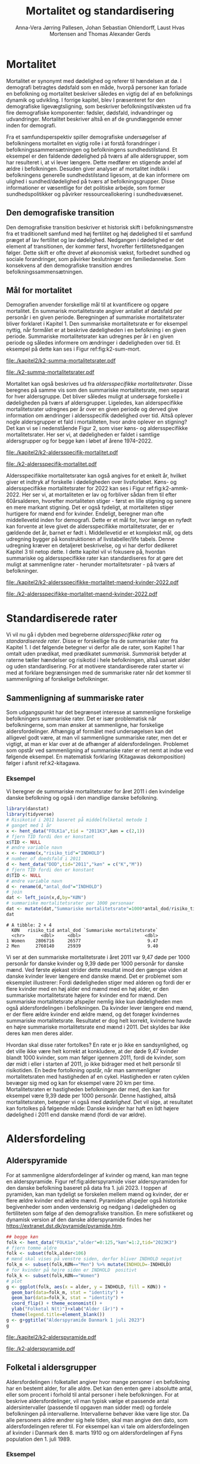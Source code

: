 * Mortalitet

Mortalitet er synonymt med dødelighed og referer til hændelsen at
dø. I demografi betragtes dødsfald som en måde, hvorpå personer kan
forlade en befolkning og mortalitet beskriver således en vigtig del af
en befolknings dynamik og udvikling.  I forrige kapitel, blev I
præsenteret for den demografiske ligevægtsligning, som beskriver
befolkningstilvæksten ud fra fire demografiske komponenter: fødsler,
dødsfald, indvandringer og udvandringer. Mortalitet beskriver altså en
af de grundlæggende emner inden for demografi.

Fra et samfundsperspektiv spiller demografiske undersøgelser af
befolkningens mortalitet en vigtig rolle i at forstå forandringer i
befolkningssammensætningen og befolkningens sundhedstilstand. Et
eksempel er den faldende dødelighed på tværs af alle aldersgrupper,
som har resulteret i, at vi lever længere. Dette medfører en stigende
andel af ældre i befolkningen. Desuden giver analyser af mortalitet
indblik i befolkningens generelle sundhedstilstand ligesom, at de kan
informere om ulighed i sundhed/dødelighed på tværs af
befolkningsgrupper. Disse informationer er væsentlige for det
politiske arbejde, som former sundhedspolitikker og påvirker
ressourceallokering i sundhedsvæsenet.


** Den demografiske transition

Den demografiske transition beskriver et historisk skift i
befolkningsmønstre fra et traditionelt samfund med høj fertilitet og
høj dødelighed til et samfund præget af lav fertilitet og lav
dødelighed. Nedgangen i dødelighed er det element af transitionen, der
kommer først, hvorefter fertilitetsnedgangen følger. Dette skift er
ofte drevet af økonomisk vækst, forbedret sundhed og sociale
forandringer, som påvirker beslutninger om familiedannelse.  Som
konsekvens af den demografiske transition ændres
befolkningssammensætningen.


** Mål for mortalitet

Demografien anvender forskellige mål til at kvantificere og opgøre
mortalitet.  En summarisk mortalitetsrate angiver antallet af dødsfald
per personår i en given periode. Beregningen af summariske
mortalitetsrater bliver forklaret i Kapitel 1. Den summariske
mortalitetsrate er for eksempel nyttig, når formålet er at beskrive
dødeligheden i en befolkning i en given periode.  Summariske
mortalitetsrater kan udregnes per år i en given periode og således
informere om ændringer i dødeligheden over tid. Et eksempel på dette
kan ses i Figur ref:fig:k2-sum-mort.

#+ATTR_LATEX: :options otherkeywords={ggplot,hent_data}, deletekeywords={list,dt,data,scale,D,R}
#+BEGIN_SRC R :results file graphics :file ./kapitel2/k2-summa-mortalitetsrater.pdf :exports none :session *R* :cache yes
# R-koder der producerer figur 1
dod=hent_data(register = "dod",køn = c("M","K"),tid = "all") %>% rename(D = "INDHOLD")
N=hent_data(register = "befolk2",køn = c("1","2"),tid = 1974:2022) %>% rename(R = "INDHOLD")
dat <- left_join(dod,N,by = c("KØN","TID"))
dat <- mutate(dat,M = 1000*D/R)
dat <- mutate(dat,KØN = factor(KØN))
levels(dat$KØN) <- list("Kvinder" = "Women","Mænd" = "Men")
ggplot(dat,aes(TID,M,color = KØN))+geom_line()+geom_point()+
  theme_economist()+ scale_colour_wsj("colors6")+ylim(c(5,15))+
  xlab("")+ylab("Dødsfald per 1000 personår")
#+END_SRC

#+RESULTS[(2024-02-10 15:47:11) 257224338dec5045ec53db8a0d931436fc8a760f]:
[[file:./kapitel2/k2-summa-mortalitetsrater.pdf]]

#+name: fig:k2-sum-mort
#+ATTR_LATEX: :width 0.7\textwidth
#+CAPTION: Udvikling i den summariske mortalitetsrate i perioden 1974-2022. Kilde: statistikbankens register DOD, BEFOLK2
[[file:./k2-summa-mortalitetsrater.pdf]]

# R-koder som producerer Figur ref:fig:k2-sum-mort findes her:
Mortalitet kan også beskrives ud fra /aldersspecifikke
mortalitetsrater/. Disse beregnes på samme vis som den summariske
mortalitetsrate, men separat for hver aldersgruppe. Det bliver således
muligt at undersøge forskelle i dødeligheden på tværs af
aldersgrupper. Ligeledes, kan alderspecifikke mortalitetsrater
udregnes per år over en given periode og derved give information om
ændringer i aldersspecifik dødelighed over tid. Altså oplever nogle
aldersgrupper et fald i mortaliteten, hvor andre oplever en stigning?
Det kan vi se i nedenstående Figur 2, som viser køns- og
aldersspecifikke mortalitetsrater. Her ser vi, at dødeligheden er
faldet i samtlige aldersgrupper og for begge køn i løbet af årene
1974--2022.

#+ATTR_LATEX: :options otherkeywords={ggplot,hent_data}, deletekeywords={list,dt,data,scale,D,R}
#+BEGIN_SRC R :results file graphics :file ./kapitel2/k2-aldersspecifik-mortalitet.pdf :exports none :session *R* :cache yes
# R-koder der producerer figur 1
dod <- hent_data(register = "dod",language = "da",køn = c("M","K"),tid = "all",alder = "all_no_total") %>% rename(D = "INDHOLD")
dod <- intervAlder(dod,breaks=c(-Inf,seq(5,85,5),Inf),right=FALSE,var="D",alder="ALDER",by=c("KØN","TID"),label_one = "0-4",label_last = "85")
N=hent_data(register = "befolk2",language = "da",køn = c("1","2"),tid = 1974:2022,alder = "all_no_total") %>% rename(R = "INDHOLD")
N <- rename(N,aldersinterval = alder)
N$ALDER <- NULL
dat <- left_join(N,dod,by = c("KØN","TID","aldersinterval"))
dat <- mutate(dat,M = 1000*D/R)
dat <- mutate(dat,KØN = factor(KØN))
dat <- rename(dat, Alder = aldersinterval)
g <- ggplot(dat,aes(TID,M,color = Alder))+geom_line()+
  theme_economist()+ 
  xlab("")+ylab("Dødsfald per 1000 personår")+facet_grid(~KØN)+xlab("Kalendertid")
g <- g + theme(axis.title.y = element_text(margin = margin(t = 0, r = 20, b = 0, l = 0)))
g <- g + theme(axis.title.x = element_text(margin = margin(t = 20, r = 0, b = 0, l = 0)))
g = g+theme(legend.position="bottom") 
g
#+END_SRC

#+RESULTS[(2024-02-13 15:59:52) 21edeb10f6d92a8166a7d194ef8c23c6e6e5252c]:
[[file:./kapitel2/k2-aldersspecifik-mortalitet.pdf]]

#+name: fig:k2-sum-mort
#+ATTR_LATEX: :width 0.7\textwidth
#+CAPTION: Udvikling i den summariske mortalitetsrate i perioden 1974-2022. Kilde: statistikbankens register DOD, BEFOLK2.
[[file:./k2-aldersspecifik-mortalitet.pdf]]


Aldersspecifikke mortalitetsrater kan også angives for et enkelt år,
hvilket giver et indtryk af forskelle i dødeligheden over
livsforløbet. Køns- og aldersspecifikke mortalitetsrater for 2022 kan
ses i Figur ref:fig:k2-ammk-2022. Her ser vi, at mortaliteten er lav og
forbliver sådan frem til efter 60årsalderen, hvorefter mortaliteten
stiger - først en lille stigning og senere en mere markant
stigning. Det er også tydeligt, at mortaliteten stiger hurtigere for
mænd end for kvinder. Endeligt, beregner man ofte middellevetid inden
for demografi. Dette er et mål for, hvor længe en nyfødt kan forvente
at leve givet de aldersspecifikke mortalitetsrater, der er gældende
det år, barnet er født i. Middellevetid er et komplekst mål, og dets
udregning bygger på konstruktionen af livstabeller/life tabels. Denne
udregning kræver en detaljeret beskrivelse, og vi har derfor dedikeret
Kapitel 3 til netop dette. I dette kapitel vil vi fokusere på, hvordan
summariske og aldersspecifikke rater kan standardiseres for at gøre
det muligt at sammenligne rater - herunder mortalitetsrater - på tværs
af befolkninger.

#+ATTR_LATEX: :options otherkeywords={hent_data,mutate,summarise,pull,ggplot}, deletekeywords={c,&,title,legend,de,scale,by}
#+BEGIN_SRC R :results file graphics :file ./kapitel2/k2-aldersspecifikke-mortalitet-maend-kvinder-2022.pdf :exports none :session *R* :cache yes :width 8 :height 5
# hent folketal fra 2011
folk <- hent_data("FOLK1a",alder=0:125,køn=c(2,1),tid="2022K3")
# ændre variable navn
folk <- folk %>% rename("risikotid"="INDHOLD")
# samle antal personer over 99 (fordi register DOD gør det samme)
folk <- samle_alder(folk,variable = "risikotid",value = "99plus",by = "køn")
# hent dødstal fra 2011
dd <- hent_data(register="dod",alder=0:99,køn=c("K","M"),tid="2022")
# ændre variable navn
dd <- dd %>% rename("antal_døde"="INDHOLD")
# join folketal og antal dødsfald
x <- left_join(folk,dd,by=c("alder","KØN"))
# aldersspecifikke mortalitetsrater
x <- x %>% group_by(KØN) %>% mutate(mrate=1000*antal_døde/risikotid) 
x <- mutate(x,KØN = factor(KØN))
levels(x$KØN) <- list("Kvinder" = "Women","Mænd" = "Men")
# grafik
g <- ggplot(x,aes(x=alder,y=mrate,color= KØN))+geom_line()
g <- g+theme_economist()+scale_colour_wsj("colors6") +theme(legend.title=element_blank())
g <- g+ylab("Mortalitetsrate per 1000 personår")+xlab("Alder (år)")+ggtitle("Danmark 2022")
g <- g + theme(axis.title.y = element_text(margin = margin(t = 0, r = 20, b = 0, l = 0)))
g = g + theme(axis.title.x = element_text(margin = margin(t = 20, r = 0, b = 0, l = 0)))
g = g + theme(plot.background = element_rect(fill = "gray88", colour = NA))
g = g+theme(legend.title=element_blank())+theme(legend.position="bottom")
g
#+END_SRC

#+RESULTS[(2024-02-14 14:23:57) 929a2bc42f60355b8bc7748804c9f9df75ae6b1d]:
[[file:./kapitel2/k2-aldersspecifikke-mortalitet-maend-kvinder-2022.pdf]]

#+name: fig:k2-ammk-2022
#+ATTR_LATEX: :width 0.7\textwidth
#+CAPTION: Aldersspecifikke mortalitetsrater fra hele den danske befolkning i 2022. Vi ser at
#+CAPTION: dødeligheden var højre for mænd for alle aldre.
[[file:./k2-aldersspecifikke-mortalitet-maend-kvinder-2022.pdf]]

* Standardiserede rater

Vi vil nu gå i dybden med begreberne /aldersspecifikke rater/ og /standardiserede
rater/. Disse er forskellige fra de summariske rater fra Kapitel 1. I
det følgende betegner vi derfor alle de rater, som Kapitel 1 har
omtalt uden prædikat, med prædikatet /summarisk/. /Summarisk/ betyder
at raterne tæller hændelser og risikotid i hele befolkningen, altså
uanset alder og uden standardisering. For at motivere standardiserede
rater starter vi med at forklare begrænsingen med de summariske rater
når det kommer til sammenligning af forskelige befolkninger.

** Sammenligning af summariske rater
:PROPERTIES:
:CUSTOM_ID: samesumma
:END:

Som udgangspunkt har det begrænset interesse at sammenligne forskelige
befolkningers summariske rater. Det er især problematisk når
befolkningerne, som man ønsker at sammenligne, har forskelige
aldersfordelinger. Afhængig af formålet med undersøgelsen kan det
alligevel godt være, at man vil sammenligne summariske rater, men det
er vigtigt, at man er klar over at de afhænger af
aldersfordelingen. Problemet som opstår ved sammenligning af
summariske rater er ret nemt at indse ved følgende eksempel. En
matematisk forklaring (Kitagawas dekomposition) følger i afsnit
ref:k2-kitagawa.

*** Eksempel
:PROPERTIES:
:CUSTOM_ID: k2-summariske-rater-2011
:END:
Vi beregner de summariske mortalitetsrater for året 2011 i den
kvindelige danske befolkning og også i den mandlige danske befolkning.

#+ATTR_LATEX: :options otherkeywords={}, deletekeywords={library,list}
#+BEGIN_SRC R  :results output example :exports both  :session *R* :cache yes  
library(danstat)
library(tidyverse)
# Risikotid i 2011 baseret på middelfolketal metode 1
# ganget med 1 år 
x <- hent_data("FOLK1a",tid = "2011K3",køn = c(2,1))
# fjern TID fordi den er konstant
x$TID <- NULL
# ændre variable navn
x <- rename(x,"risiko_tid"="INDHOLD")
# number of doedsfald i 2011
d <- hent_data("DOD",tid="2011","køn" = c("K","M"))
# fjern TID fordi den er konstant
d$TID <- NULL
# ændre variable navn
d <- rename(d,"antal_dod"="INDHOLD")
# join
dat <- left_join(x,d,by="KØN")
# summariske mortalitetsrater per 1000 personaar
dat <- mutate(dat,"Summariske mortalitetsrate"=1000*antal_dod/risiko_tid)
dat
#+END_SRC

#+RESULTS[(2024-01-27 08:11:12) 4ab3593bba3bd26b0d15dbe4ba9bdfd3d432957e]:
: # A tibble: 2 × 4
:   KØN   risiko_tid antal_dod `Summariske mortalitetsrate`
:   <chr>      <dbl>     <dbl>                        <dbl>
: 1 Women    2806716     26577                         9.47
: 2 Men      2760140     25939                         9.40


Vi ser at den summariske mortalitetsrate i året 2011 var 9,47 døde per
1000 personår for danske kvinder og 9,39 døde per 1000 personår for
danske mænd. Ved første øjekast strider dette resultat imod den gængse
viden at danske kvinder lever længere end danske mænd. Det er
problemet som eksemplet illustrerer: Fordi dødeligheden stiger med
alderen og fordi der er flere kvinder med en høj alder end mænd med en høj
alder, er den summariske mortalitetsrate højere for kvinder
end for mænd. Den summariske mortalitetsrate afspejler nemlig ikke kun
dødeligheden men også aldersfordelingen i befolkningen. Da kvinder
lever længere end mænd, er der flere ældre kvinder end ældre mænd, og
det forøger kvindernes summariske mortalitetsrate. Resultatet er dog
helt korrekt, kvinderne havde en højre summariske mortalitetsrate end
mænd i 2011. Det skyldes bar ikke deres køn men deres alder.

Hvordan skal disse rater fortolkes? En rate er jo ikke en
sandsynlighed, og det ville ikke være helt korrekt at konkludere, at der
døde 9,47 kvinder blandt 1000 kvinder, som man følger igennem 2011,
fordi de kvinder, som dør midt i eller i starten af 2011, jo ikke
bidrager med et helt personår til risikotiden. En bedre fortolkning
opstår, når man sammenligner mortalitetsraten med hastigheden af en
cykel. Hastigheden er raten cyklen bevæger sig med og kan for
eksempel være 20 km per time. Mortalitetsraten er hastigheden
befolkningen dør med, den kan for eksempel være 9,39 døde per 1000
personår. Denne hastighed, altså mortalitetsraten, betegner vi også
med /dødelighed/. Det vil sige, at resultatet kan fortolkes på følgende
måde: Danske kvinder har haft en lidt højere dødelighed i 2011 end
danske mænd (fordi de var ældre).

* Aldersfordeling

** Alderspyramide

For at sammenligne aldersfordelinger af kvinder og mænd, kan man tegne
en alderspyramide. Figur ref:fig:alderspyramide viser alderspyramiden
for den danske befolkning baseret på data fra 1. juli 2023. I toppen af
pyramiden, kan man tydeligt se forskelen mellem mænd og kvinder, der
er flere ældre kvinder end ældre mænd. Pyramiden afspejler også
historiske begivenheder som anden verdenskrig og nedgang i
dødeligheden og fertiliteten som følge af den demografiske
transition. En mere sofistikeret og dynamisk version af den danske
alderspyramide findes her
https://extranet.dst.dk/pyramide/pyramide.htm.

#+ATTR_LATEX: :options otherkeywords={group,mutate,ggplot,hent_data}, deletekeywords={list,dt,stat,library,data,legend,title,as.numeric,c}
#+BEGIN_SRC R :results file graphics :file ./kapitel2/k2-alderspyramide.pdf :exports code :session *R* :cache yes
## begge køn
folk <- hent_data("FOLK1a","alder"=0:125,"køn"=1:2,tid="2023K3")
# fjern tomme aldre
folk <- subset(folk,alder<106)
# mænd skal vises på venstre siden, derfor bliver INDHOLD negativt 
folk_m <- subset(folk,KØN=="Men") %>% mutate(INDHOLD=-INDHOLD)
# for kvinder på højre siden er INDHOLD  positivt
folk_k <- subset(folk,KØN=="Women")
# plot
g <- ggplot(folk, aes(x = alder, y = INDHOLD, fill = KØN)) +
  geom_bar(data=folk_m, stat = "identity") +
  geom_bar(data=folk_k, stat = "identity") +
  coord_flip() + theme_economist() +
  ylab("Folketal N(t)")+xlab("Alder (år)") +
  theme(legend.title=element_blank())
g <- g+ggtitle("Alderspyramide Danmark 1 juli 2023")
g
#+END_SRC

#+RESULTS[(2024-02-10 15:30:35) fac98c2a078d12736394a306ca3488761f982a85]:
[[file:./kapitel2/k2-alderspyramide.pdf]]

#+name: fig:alderspyramide
#+ATTR_LATEX: :width 0.7\textwidth
#+CAPTION: Data fra statistikbankens FOLK1a
[[file:./k2-alderspyramide.pdf]]

** Folketal i aldersgrupper

Aldersfordelingen i folketallet angiver hvor mange personer i en
befolkning har en bestemt alder, for alle aldre. Det kan den enten gøre
i absolutte antal, eller som procent i forhold til antal personer i
hele befolkningen. For at beskrive aldersfordelinger, vil man typisk
vælge et passende antal aldersintervaller (passende til opgaven man
sidder med) og fordele befolkningen på intervallerne. Intervallerne
behøver ikke være lige stor. Da alle personers aldre ændrer sig hele
tiden, skal man angive den dato, som aldersfordelingen referer
til. For eksempel kan vi tale om aldersfordelingen af kvinder i Danmark
den 8. marts 1910 og om aldersfordelingen af Fyns population den 1.
juli 1989.

*** Eksempel
:PROPERTIES:
:CUSTOM_ID: eksempel_aldersgrupper
:END:

Vi finder aldersfordeling af folketal for hele den danske befolkning
den 1. januar 2023 og inddeler den i 4 intervaller: \([0,25], (25,50],
(50,75], (75,125]\). Bemærk at vores notation for intervaller betyder,
at intervalgrænsen er ekskluderet hvis parentesen er rundt og
inkluderet hvis parentesen er firkantet. Det vil sige at personer, som
er præcis 25 år gamle falder i intervallet \([0,25]\) og personer som
er 50 falder ikke i intervallet \((50,75]\) men i intervallet
\((25,50]\). Vi beregner nu andelen, som de enkelte aldersgrupper
udgør og angiver den i procent (per hundrede). De fire procenttal er
nettop aldersfordelingen med hensyn til de fire intervaller.

#+ATTR_LATEX: :options otherkeywords={group,mutate,hent_data}, deletekeywords={dt,list,c}
#+BEGIN_SRC R  :results output :exports both  :session *R* :cache yes  
folk <- hent_data("FOLK1a","alder"=0:125,tid="2023K3")
# Aldersintervaller
folk <- mutate(folk,Aldersinterval=cut(alder,
                                   breaks=c(0,25,50,75,125),
                                   include.lowest = TRUE))
# antal person i de 4 aldersintervaller
af <- folk %>% group_by(Aldersinterval) %>%
      summarise(Antal=sum(INDHOLD))
# beregne procenter 
af <- af %>% mutate(Procent=100*Antal/sum(Antal))
af
#+END_SRC

#+RESULTS[(2023-12-27 12:58:11) f2b5e614ae8b58ae251e099c1093bc3de19f8c2b]:
: # A tibble: 4 × 3
:   Aldersinterval   Antal Procent
:   <fct>            <dbl>   <dbl>
: 1 [0,25]         1742979   29.3 
: 2 (25,50]        1882860   31.7 
: 3 (50,75]        1778084   29.9 
: 4 (75,125]        540222    9.09

*** Aldersfordeling i formler

En hver definition af aldersintervaller opdeler en befolkning i
aldersgrupper. For \(x=1,\dots,m\) aldersgrupper betegner vi med
\(N_x(t)\) folketal i aldersgruppe \(x\) til kalendertid \(t\). Vi
betegner fortsæt med \(N(t)\) folketal i hele befolkningen til
kalendertid \(t\) og udtrykker det som summen af folketal i
aldersgrupperne:
#+begin_export latex
\begin{equation*}
N(t)=N_1(t)+\dots+N_m(t)=\sum_{x=1}^m N_x(t).
\end{equation*}
#+end_export

I eksemplet fra afsnit ref:eksempel_aldersgrupper er der \(m=4\)
aldersgrupper og når vi indsætter tal i formlen finder vi folketal som
sum af de aldersspecifikke folketal:
#+begin_export latex
\begin{equation*}
N(\texttt{1 jan 2023})= 1742979 + 1882860 + 1778084 + 540222 = 5944145.
\end{equation*}
#+end_export

Vi beregner andelen af befolkningen i aldersgruppe \(x\) ved at
dividere folketal i aldersgruppen med folketal i hele befolkningen til
tid \(t\):

#+begin_export latex
\begin{equation*}
 \frac{N_x(t)}{N(t)}=\{\text{Andel af befolkningen i aldersgruppe }x \text{ til tid } t\}.
\end{equation*}
#+end_export

Aldersfordelingen er lige med de aldersspecifikke andele af folketal,
altså for en given opdeling i aldersintervaller givet ved vektoren:

#+begin_export latex
\begin{equation}\label{eq:aldersfordeling}
\text{Aldersfordeling}=\left(\frac{N_1(t)}{N(t)},\dots, \frac{N_m(t)}{N(t)}\right).
\end{equation}
#+end_export

I eksemplet fra afsnit ref:eksempel_aldersgrupper har vi allerede
beregnet aldersfordeling den 1. januar 2023 og angivet den som
procent.

*** Sammenligning af aldersfordelinger

Vi sammenligner aldersfordelingen i hovedstadsområdet med
aldersfordelingen i landdistrikter i Danmark i 2023.  For at gøre det
enkelt bruger vi inddelingen af befolkningen i de 4 aldersgrupper fra
afsnit ref:eksempel_aldersgrupper. Vi henter folketal data fra
statistikbankens register BY2, hvor man kan specificere bystørrelse.

#+ATTR_LATEX: :options otherkeywords={group,hent_data,mutate,summarise}, deletekeywords={list,c}
#+BEGIN_SRC R  :results output verbatim :exports both  :cache yes
## meta <- get_table_metadata("BY2")
b2 <- hent_data(register = "BY2",alder=0:125,
                BYST=c("HOVEDS","LAND"),tid="2023")
# aldersintervaller
b2 <- mutate(b2,Aldersinterval=cut(alder,
                                   breaks=c(0,25,50,75,125),
                                   include.lowest = TRUE))
# antal person i de 4 aldersintervaller
af <- b2 %>% group_by(BYST,Aldersinterval) %>%
                                summarise(Antal=sum(INDHOLD))
# procent 
af <- af %>% mutate(Procent=100*Antal/sum(Antal))
af
#+END_SRC

#+RESULTS[(2023-12-29 10:19:54) 287c609a03f2509a3b60ba667e40e511f073958c]:
#+begin_example
# A tibble: 8 x 4
# Groups:   BYST [2]
  BYST                      Aldersinterval  Antal Procent
  <chr>                     <fct>           <dbl>   <dbl>
1 Greater Copenhagen Region [0,25]         424524   31.1 
2 Greater Copenhagen Region (25,50]        520217   38.2 
3 Greater Copenhagen Region (50,75]        329994   24.2 
4 Greater Copenhagen Region (75,125]        88561    6.50
5 Rural areas               [0,25]         184556   26.8 
6 Rural areas               (25,50]        198151   28.8 
7 Rural areas               (50,75]        258161   37.5 
8 Rural areas               (75,125]        46720    6.79
#+end_example




En sammenligning af de to aldersfordelinger viser, at andelen af
mennesker, der er over 75 år gamle, er cirka det samme, men at andelen
af mennesker under 50 år er højst i hovedstadsområdet og andelen af
mennesker mellem 50 og 75 år er højst i landdistrikterne.

** Risikotid i aldersgrupper
:PROPERTIES:
:CUSTOM_ID: risikotid_aldersgrupper
:END:

Med hensyn til mortalitetsrater, har vi brug for aldersfordeling af
risikotid i en bestemt kalenderperiode. Vi betegner med
\(R_x[t_1,t_2]\) den samlede gennemlevede tid i perioden \([t_1,t_2]\)
af alle personer i aldersgruppe \(x\). Vi bemærker at en person, som
har levet i befolkningen i perioden \([t_1,t_2]\) kan bidrage med
risikotid til et eller flere aldersintervaller. Det sker for personer
som har fødselsdag mellem dato \(t_1\) og dato \(t_2\), hvis de den
dag skifter fra aldersgruppe \(x\) til aldersgruppe \(x+1\). Vi
betegner fortsæt med \(R[t_1,t_2]\) risikotiden for hele befolkningen
og kan nu udtrykke den som sum af de aldersspecifikke risikotider:

#+begin_export latex
\begin{equation}\label{eq:sum_risikotid}
R[t_1,t_2]=R_1[t_1,t_2]+\dots+R_m[t_1,t_2]=\sum_{x=1}^m R_x[t_1,t_2].
\end{equation}
#+end_export

Vi beregner andelen af risikotid i aldersgruppe \(x\) ved at dividere
risikotid i aldersgruppen med risikotid i hele befolkningen i perioden
\([t_1,t_2]\) og betegner den med \(V_x\):

#+begin_export latex
\begin{equation*}
V_x[t_1,t_2]= \frac{R_x[t_1,t_2]}{R[t_1,t_2]}=\{\text{Andel af risikotid i aldersgruppe }x \text{ i perioden } [t_1,t_2]\}.
\end{equation*}
#+end_export
Risikotid beregnes ofte ved at gange middelfolketal med periodens
længde. I den særlige situation, hvor perioden er 1 år lang, altså når
\(t_2-t_1=1\) år, har middelfolketal (antal) og risikotid (personår)
den samme værdi, men forskelige enheder. Vi skal bruge \(V_x\) som
vægte i definitionen af aldersstandardiserede rater (afsnit
ref:Aldersstandardisering).

*** Eksempel
:PROPERTIES:
:CUSTOM_ID: k2_personaar_4_aldersgrupper
:END:

Vi finder aldersfordeling af risikotid for hele den danske befolkning
i perioden mellem den 1 januar 2022 og den 1 januar 2023 og inddeler
den i fire aldersintervaller: \([0,25], (25,50], (50,75], (75,125]\).

#+ATTR_LATEX: :options otherkeywords={group,mutate,summarise,hent_data}, deletekeywords={dt,list,c}
#+BEGIN_SRC R  :results output :exports both  :session *R* :cache yes  
folk <- hent_data("FOLK1a", alder=0:125), tid=c("2022K1","2023K1")
# Risikotid= 1* Middelfolketal metode 2
folk <- folk %>% group_by(alder) %>%
                            summarise(Risikotid=1*mean(INDHOLD))
# Aldersintervaller
folk <- mutate(folk,Aldersinterval=cut(alder,
                                           breaks=c(0,25,50,75,125),
                                           include.lowest = TRUE))
# antal personår i de 4 aldersintervaller
af <- folk %>% group_by(Aldersinterval) %>%
                                 summarise(Personår=sum(Risikotid))
# aldersfordeling i procent 
af <- af %>% mutate(Procent=100*Personår/sum(Personår))
af
#+END_SRC

#+RESULTS[(2023-12-27 12:59:07) c65ea9c84aad67ede14f61db770054574440687f]:
: # A tibble: 4 × 3
:   Aldersinterval Personår Procent
:   <fct>             <dbl>   <dbl>
: 1 [0,25]         1747687    29.6 
: 2 (25,50]        1867838.   31.6 
: 3 (50,75]        1773568    30.0 
: 4 (75,125]        513944.    8.71

** Lexis diagram

Et Lexis diagram visualiserer sammenhæng mellem kalendertid (vertikal)
og alder (horisontal). Hver person er repræsenteret af sin
livslinje (Figur ref:fig:k2-lexis-liv). I en /lukket befolkning/ (hvor ind- og udvandring ikke
forkommer) starter alle livslinjer på fødselsdagen, hvor personen er 0
år gamle og ender i dødsdatoen - den alder personen har livet til. I en
åben befolkning, starter livslinjer for immigranter den dag de
immigrerer og slutter for emigranter den dag, de emigrerer.

#+BEGIN_SRC R :results file graphics :file ./kapitel2/k2-lexis-liv.pdf :exports none :session *R* :cache yes :width 8 :height 5
library(LexisPlotR)
# Plot a Lexis grid from year 1997 to year 2023, representing the ages from 0 to 25
l <- lexis_grid(year_start = 2015, year_end = 2023, age_start = 0, age_end = 5,lwd=0.01)
l <- l+theme(text = element_text(face="bold",size=13))
l <- l+xlab("Kalendertid (år)")+ylab("Alder (år)")
l <- lexis_lifeline(l,birth=as.Date("2015-04-08"),lwd=2,exit=as.Date("2023-12-31"),colour="#0072B2")
l <- lexis_lifeline(l,birth=as.Date("2015-09-29"),lwd=2,exit=as.Date("2019-10-15"),colour="#009E73")
l <- lexis_lifeline(l,birth=as.Date("2017-05-17"),lwd=2,exit=as.Date("2019-12-03"),colour="#56B4E9")
l <- lexis_lifeline(l,birth=as.Date("2018-06-08"),entry=as.Date("2020-08-08"),lwd=2,exit=as.Date("2021-10-10"),colour= "#E69F00")
l <- lexis_lifeline(l,birth=as.Date("2020-02-02"),entry=as.Date("2021-06-19"),lwd=2,exit=as.Date("2023-05-10"),colour= "#CC79A7")
l+ggtitle("Lexis diagram: livslinjer")
#+END_SRC

#+RESULTS[(2023-12-27 12:58:14) f2ebbce19b3ef8274ae9a84988527a90453576b1]:
[[file:./kapitel2/k2-lexis-liv.pdf]]

#+name: fig:k2-lexis-liv
#+ATTR_LATEX: :width 0.7\textwidth
#+CAPTION: Figuren viser 5 personers livslinjer i (den nederste del af) et Lexis diagram. Livslinjer der ikke starter i alder '0'
#+CAPTION: representerer immigranter og livslinjer som stopper representerer enten dødsfald eller emigranter.
[[file:./k2-lexis-liv.pdf]]

Figur ref:fig:k2-lexis-liv viser 5 personers livslinjer fra en åben
befolkning. Den mørkeblå linje representerer en person, som bliver født
i foråret 2015 og forbliver i befolkningen indtil foråret 2020 hvor
lexis diagrammet slutter. Lexis diagrammet kan også bruges til at
forklare forskelen mellem kohorteprincippet (man følger en
fødselskohorte i en relativt lang periode) og kalenderårsprincippet
(man studerer en befolkning i en kort periode). Figur ref:fig:k2-lexis
viser et lexis diagram med skematisk forklaring til hvordan man kan
studere en befolkning i en kort kalenderperiode, følge en aldersgruppe
igennem kalendertid, og en fødselskohorte igennem både kalendertid og
alder.

#+BEGIN_SRC R :results file graphics :file ./kapitel2/k2-lexis.pdf :exports none :session *R* :cache yes :width 8 :height 5
library(LexisPlotR)
# Plot a Lexis grid from year 1997 to year 2023, representing the ages from 0 to 25
l <- lexis_grid(year_start = 2015, year_end = 2023, age_start = 0, age_end = 5,lwd=0.1)
l <- l+theme(text = element_text(face="bold",size=13))
l <- l+xlab("Kalendertid (år)")+ylab("Alder (år)")
l <- lexis_age(l,age=3,fill="#E69F00",alpha=0.3)
l <- lexis_year(l,year=2021,fill="#009E73",alpha=0.3)
l <- lexis_year(l,year=2020,fill="#009E73",alpha=0.3)
lexis_cohort(l,cohort=2016,fill="#56B4E9",alpha=0.3)+ggtitle("Lexis diagram: skema")
#+END_SRC

#+RESULTS[(2023-11-17 09:12:27) 696dd5a5832d83077ea7d1d000cb67124340c0cb]:
[[file:./kapitel2/k2-lexis.pdf]]

#+name: fig:k2-lexis
#+ATTR_LATEX: :width 0.7\textwidth
#+CAPTION: I et Lexis diagram kan man følge en aldersgruppe igennem kalendertid (gul) eller
#+CAPTION: en fødselskohorte igennem både alder og kalendertid (blå). Det grønne område viser 
#+CAPTION: en kort kalenderperiode.
[[file:./k2-lexis.pdf]]

* Aldersspecifikke mortalitetsrater

Vi ser på en befolkning i en kalenderperiode \([t_1,t_2]\) og inddeler
den i \(\{x=1,\dots,m\}\) aldersgrupper. Vi betegner med
\(D_x[t_1,t_2]\) antal dødsfald i perioden hvor personens alder ved
dødsdatoen falder i aldersgruppe \(x\).  For at lette notationsbyrden
dropper vi kalenderperioden og forkorter \(D_x[t_1,t_2]\) til \(D_x\)
og ligeledes skriver vi \(R_x\) for den aldersspecifikke risikotid
\(R_x[t_1,t_2]\) i samme periode. De aldersspecifikke mortalitetsrater
er defineret som ratio mellem antal dødsfald og risikotid.
#+begin_export latex
\begin{equation}\label{eq:aldersspecifikke_mortalitetsrate}
\text{Aldersspecifikke mortalitetsrate:}\qquad M_x=\frac{D_x}{R_x}, \qquad x=1,...,m. 
\end{equation}
#+end_export

Bemærk at den aldersspecifikke mortalitetsrate \(M_x\) afhænger også
kalenderperioden og den langform notation er \(M_x[t_1,t_2]\).

*** Eksempel

Vi finder antal dødsfald for hele den danske befolkning i perioden
mellem den 1 januar 2022 og den 1 januar 2023 og beregner det
summariske antal i samme 4 aldersintervaller (\([0,25], (25,50],
(50,75], (75,125]\)) som vi har brugt i eksemlet i afsnit
ref:k2_personaar_4_aldersgrupper. Vi finder tal i statistikbankens DOD
og bemærker at det sidste aldersinterval hedder ``99 years and over''.

#+ATTR_LATEX: :options otherkeywords={hent_data,summarise,mutate}, deletekeywords={list,de,by,c}
#+BEGIN_SRC R :results value verbatim :exports both  :session *R* :cache yes  
dd <- get_data("dod",alder=agevals,tid="2022")
# Aldersintervaller
dd <- mutate(dd,Aldersinterval=cut(alder,
                                   breaks=c(0,25,50,75,125),
                                   include.lowest = TRUE))
# antal døde i de 4 aldersintervaller
group_dd <-dd %>% group_by(Aldersinterval) %>%
                             summarise(antal_døde=sum(INDHOLD))
group_dd
#+END_SRC

#+RESULTS[(2023-12-27 12:44:30) 7b80dd92ef5fc0219d959e80b48efec1cde2f8e2]:
: # A tibble: 4 × 2
:   Aldersinterval antal_døde
:   <fct>               <dbl>
: 1 [0,25]                461
: 2 (25,50]              1621
: 3 (50,75]             18194
: 4 (75,125]            39159


For at beregne de aldersspecifikke mortalitetsrater skal vi samle
personår (afnit ref:k2_personaar_4_aldersgrupper) og antal døde i
aldersgrupper. Det gør vi med et left-join:

#+ATTR_LATEX: :options otherkeywords={mutate,left_join}, deletekeywords={dt,list,group,by,de}
#+BEGIN_SRC R  :results output :exports both  :session *R* :cache yes
x <- left_join(af,group_dd,by="Aldersinterval")
# aldersspecifikke mortalitetsrater
x <- x %>% mutate(mrate=1000*antal_døde/Personår)
x
#+END_SRC

#+RESULTS[(2023-12-27 13:00:25) 02fbd7ca47f27f9351649b7410377eb7ebbc90e4]:
: # A tibble: 4 × 5
:   Aldersinterval Personår Procent antal_døde  mrate
:   <fct>             <dbl>   <dbl>      <dbl>  <dbl>
: 1 [0,25]         1747687    29.6         461  0.264
: 2 (25,50]        1867838.   31.6        1621  0.868
: 3 (50,75]        1773568    30.0       18194 10.3  
: 4 (75,125]        513944.    8.71      39159 76.2


** Sammenligning af aldersspecifikke mortalitetsrater

For at sammenligne mortalitet i to befolkninger (vi kalder dem
studiebefolkning \(A\) versus befolkning \(B)\) kan man sammenligne de
aldersspecifikke mortalitetsrater mellem de to befolkninger (\(M_x^A
\text{ versus } M_x^B\)). Det giver lige så mange resultater, som der
er aldersintervaller, altså et resultat for hver aldersgruppe (Figur
ref:fig:k2-ammk-2011). Hvis der er blot 4
aldersgrupper kan man på en overskulig måde vise resultater i en
tabel. Men med mange aldersgrupper er det nemmere at se forskelen i
en figur, som viser de aldersspecifikke mortalitetsrater af de to
befolkninger ved siden af hinanden.

*** Eksempel

Vi beregner aldersspecifikke mortalitetsrater for mænd og kvinder i
2011 og visualiserer forskellen.

#+ATTR_LATEX: :options otherkeywords={hent_data,mutate,summarise,pull,ggplot}, deletekeywords={c,&,title,legend,de,scale,by}
#+BEGIN_SRC R :results file graphics :file ./kapitel2/k2-aldersspecifikke-mortalitet-maend-kvinder-2011.pdf :exports code :session *R* :cache yes :width 8 :height 5
# hent folketal fra 2011
folk <- hent_data("FOLK1a",alder=0:125,køn=c(2,1),tid="2011K3")
# ændre variable navn
folk <- folk %>% rename("risikotid"="INDHOLD")
# samle antal personer over 99 (fordi register DOD gør det samme)
folk <- samle_alder(folk,variable = "risikotid",value = "99plus",by = "køn")
# hent dødstal fra 2011
dd <- hent_data(register="dod",alder=0:99,køn=c("K","M"),tid="2011")
# ændre variable navn
dd <- dd %>% rename("antal_døde"="INDHOLD")
# join folketal og antal dødsfald
x <- left_join(folk,dd,by=c("alder","KØN"))
# aldersspecifikke mortalitetsrater
x <- x %>% group_by(KØN) %>% mutate(mrate=1000*antal_døde/risikotid) 
x <- mutate(x,KØN = factor(KØN))
levels(x$KØN) <- list("Kvinder" = "Women","Mænd" = "Men")
# grafik
g <- ggplot(x,aes(x=alder,y=mrate,color= KØN))+geom_line()
g <- g+theme_economist()+scale_colour_wsj("colors6") +theme(legend.title=element_blank())
g <- g+ylab("Mortalitetsrate per 1000 personår")+xlab("Alder (år)")+ggtitle("Danmark 2011")
g <- g + theme(axis.title.y = element_text(margin = margin(t = 0, r = 20, b = 0, l = 0)))
g = g + theme(axis.title.x = element_text(margin = margin(t = 20, r = 0, b = 0, l = 0)))
g = g + theme(plot.background = element_rect(fill = "gray88", colour = NA))
g = g+theme(legend.title=element_blank())+theme(legend.position="bottom")
g
#+END_SRC

#+RESULTS[(2024-02-13 15:52:50) 3495e45513f6781a770398f7fe4d5566bb5dd829]:
[[file:./kapitel2/k2-aldersspecifikke-mortalitet-maend-kvinder-2011.pdf]]

#+name: fig:k2-ammk-2011
#+ATTR_LATEX: :width 0.7\textwidth
#+CAPTION: Aldersspecifikke mortalitetsrater fra hele den danske befolkning i 2022. Vi ser at
#+CAPTION: dødeligheden var højre for mænd for alle aldre undtagen for gruppen 99+.
[[file:./k2-aldersspecifikke-mortalitet-maend-kvinder-2011.pdf]]

* Aldersstandardisering
:PROPERTIES:
:CUSTOM_ID: Aldersstandardisering
:END:

Formålet med alderstandardisering er at sammenligne mortalitetsrater
(og andre rater) mellem to eller flere befolkninger, som har
forskelige aldersfordelinger. Den overordnede idé er at udskifte den
rigtige aldersfordeling med en anden aldersfordeling og at beregne
mortalitetsraten, som den ville havde været, hvis befolkningen havde
haft den nye aldersfordeling. På den måde kan man sammenligne
dødelighed mellem to eller flere befolkninger uanset
aldersfordeling. Her er det vigtigt, at man vælger den samme
aldersfordeling for alle befolkninger, som skal sammenlignes, men
typisk ikke så vigtigt hvilken aldersfordeling man vælger. For
eksempel, kan vi spørge hvor meget højere, er mortalitetsraten blandt
danske mænd sammenlignet med danske kvinder, hvis aldersfordeling havde
været den samme for mænd og kvinder. Vi mangler kun at specificere
den aldersfordeling, som de standardiserede rater skal have til
fælles. Her er der umiddelbart flere forskellige muligheder:
aldersfordeling blandt mænd, aldersfordeling blandt kvinder,
aldersfordeling blandt alle dansker uanset køn, eller en helt fjerde
aldersfordeling.

Vi beskriver to standardiseringsformer, /direkte standardisering/
(afsnit ref:direkte_standardisering) og /indirekte standardisering/
(afsnit ref:indirekte_standardisering). Vi starter med en matematisk
forklaring af resultatet fra afsnit ref:samesumma (afsnit
ref:k2-kitagawa) og slutter med en sammenligning af metoderne direkte
versus indirekte standardisering.

** Kitagawas dekomposition
:PROPERTIES:
:CUSTOM_ID: k2-kitagawa
:END:

For en given inddeling af en befolkning i aldersgrupper i en periode
\([t_1,t_2]\), er dens summariske mortalitetsrate et vægtet gennemsnit
af de aldersspecifikke mortalitetsrater. For at indse dette, skal vi
bruge aldersfordelingen af risikotid som vi har indført i afsnit
ref:risikotid_aldersgrupper. For aldersgruppe \(x\) er andelen af
risikotid givet som 
#+begin_export latex
\begin{align}\label{eq:risikotid_vaegte}
V_x &= \frac{R_x}{R}
\intertext{hvor \(R\) betegner befolkningens total risikotid i perioden, lige som i formel \eqref{eq:sum_risikotid}. Vi omskriver formlen for den aldersspecifikke
mortalitetsrate \eqref{eq:aldersspecifikke_mortalitetsrate} sådan at antal dødsfald i aldersgruppen står isoleret:}
 D_x &= M_x R_x.\label{eq:D_lige_MR}
\end{align}
#+end_export
Vi betegner fortsæt med \(M\) befolkningens summariske mortalitetsrate
og med \(D\) antal dødsfald i hele befolkningen i perioden. Det følgende regnestykke viser
at \(M\) er et vægtet gennemsnit af \(M_x\) hvor vægtene er
aldersfordelingen af risikotid:
#+begin_export latex
\begin{equation}\label{vgennemsnit}\begin{split}
M & = \frac{D}{R} \\& = \frac{D_1+D_2+...+D_m}{R} \\
&=
\frac{M_1R_1+M_2R_2+...+M_mR_m}{R}\\
& = M_1\frac{R_1}{R}+M_2\frac{R_2}{R}+...+M_m\frac{R_m}{R},\\
& =M_1V_1+M_2V_2+...+M_mV_m\\ &=\sum_{x=1}^m M_x V_x.
\end{split}
\end{equation}
#+end_export

I afsnit ref:samesumma har vi diskuteret at forskelen mellem kvinders
og mænds summariske mortalitetsrater skyldes ikke kun kønsforskellen
af mortalitetsrater men også kønsforskellen af
aldersfordelinger. Kitagawas dekomposition viser dette klart og mere
generel som matematisk formel. I stedet for det specifikke valg,
kvinder og mænd, skal vi skrive formlen i abstrakt form for en
/studiebefolkning \(A\)/ og en /studiebefolkning \(B\)/. Vi kan anvende formel
eqref:vgennemsnit og skrive de to summariske mortalitetsrater som
#+begin_export latex
\begin{equation*}
M^A=\sum_{x=1}^m M^A_x V^A_x \text{ og }M^B=\sum_{x=1}^m M^B_x V^B_x
\end{equation*}
#+end_export
hvor \(V^A_x\) og \(V^B_x\) er aldersfordelinger af risikotid fra
henholdsvis studiebefolkning \(A\) og studiebefolkning \(B\).  Kitagawas dekomposition
beskriver forskellen mellem to summariske mortalitetsrater:
#+begin_export latex
\begin{equation}\label{eq:kitagawa}
\begin{split}
 M^A- M^B&=\sum_{x=1}^m M_x^A V_x^A - \sum_{x=1}^m M_x^B V_x^B\\
 &=\sum_{x=1}^m \left(M_x^A V_x^A - M_x^B V_x^B\right)\\
% &=\sum_{x=1}^m \left[M_x^A V_x^A - M_x^B V_x^B \color{red}+M_x^A V_x^B -M_x^A V_x^B + M_x^B V_x^A -M_x^B V_x^A\color{black}\right]\\
% &=\sum_{x=1}^m \left[(M_x^A V_x^A - \color{red}M_x^B V_x^A) - (M_x^A V_x^B - \color{black}M_x^B V_x^B) \\
% &\quad\qquad +\color{red}(M_x^B V_x^A  - M_x^A V_x^B) + \color{blue} (M_x^B V_x^A  - M_x^A V_x^B)\right]\\
 &=\underbrace{\sum_{x=1}^m(M_x^A-M_x^B)\frac{V_x^A+V_x^B}{2}}_{\text{Komponent 1}} +
\underbrace{\sum_{x=1}^m(V_x^A-V_x^B)\frac{M_x^A+M_x^B}{2}}_{\text{Komponent 2}} \\
\end{split}
\end{equation}
#+end_export
Her beskriver komponent 1 forskellen mellem de aldersspecifikke
mortalitetsrater vægtet med de gennemsnitlige andele af risikotid og
komponent 2 forskellen mellem aldersfordelingerne vægtet med de
gennemsnitlige mortalitetsrater. Det kræver lidt algebra, vil man
indse hvorfor Kitagawas komposition holder. For hvert aldersinterval
\(x\) gælder
#+begin_export latex
\begin{equation}\label{eq:kitagawas_forklaring}
\begin{split}
(M_x^A V_x^A - M_x^B V_x^B) &= \frac{(M_x^A V_x^A - M_x^B V_x^B)+(M_x^A V_x^A - M_x^B V_x^B)}{2}\\
&=\frac{M_x^A V_x^A}{2} - \frac{M_x^B V_x^B}{2}+ \frac{M_x^A V_x^A}{2} - \frac{M_x^B V_x^B}{2}\\
&=\frac{M_x^A V_x^A}{2} - \frac{M_x^B V_x^B}{2}+ \frac{M_x^A V_x^A}{2} - \frac{M_x^B V_x^B}{2}\\
&\quad+ \color{red}(\frac{M_x^A V_x^B}{2} - \frac{M_x^A V_x^B}{2})\color{black}+ \color{blue}(\frac{M_x^B V_x^A}{2} - \frac{M_x^B V_x^A}{2})\\
&= \frac{M_x^A V_x^A}{2} + \frac{M_x^A V_x^B}{2} - \frac{M_x^B V_x^A}{2} - \frac{M_x^B V_x^B}{2} \\
&\quad + \frac{M_x^A V_x^A}{2} + \frac{M_x^B V_x^A}{2} - \frac{M_x^A V_x^B}{2} - \frac{M_x^B V_x^B}{2}\\
&=(M_x^A-M_x^B)\frac{V_x^A+V_x^B}{2}+(V_x^A-V_x^B)\frac{M_x^A+M_x^B}{2}.
\end{split}
\end{equation}
#+end_export
Da ligning eqref:eq:kitagawas_forklaring holder for hver aldersgruppe
\(x\), holder den også for summen over alle aldersgrupper, og det
giver formel eqref:eq:kitagawa.


** Direkte standardisering
:PROPERTIES:
:CUSTOM_ID: direkte_standardisering
:END:

Formålet med den såkaldte direkte standardisering er at sammenligne
mortalitetsrater mellem to befolkninger uanset forskele i
aldersfordeling. Direkte standardisering er en metode, som
sammenfatter forskellen af mortalitetsrater i kun et tal, det såkaldte
/standardiserede rate ratio/. For at definere direkte standardisering
skal vi bruge to studiebefolkninger (A versus B) og en
standardbefolkning (S). Ideen er at se om studiebefolkning A har
højere mortalitet end studiebefolkning B hvis (hypotetisk) begge havde
sammen aldersfordeling som standardbefolkningen S. Vi fortolker den
direkte standardiserede mortalitetsrate
#+begin_export latex
\begin{equation}\label{eq:direkte_standard_mort}
\tilde M^A_{S} =  \sum_{x=1}^m M_x^A V_x^S,
\end{equation}
#+end_export
som den mortalitetsrate vi ville havde set i studiebefolkning \(A\),
hvis aldersfordeling af risikotid havde været den samme som i
standardbefolkning \(S\).  Ideen er at vi nu kan direkte sammenligne
de standardiserede mortalitetsrater fra studiebefolkninger \(A\) og
\(B\) hvis standardbefolkningen er den samme. Den hyppigste form af
rapportere denne sammenligning mellem to standardiserede
mortalitetsrater er det /standardiserede rate ratio/:
#+begin_export latex
\begin{equation}\label{eq:SRR}
 \operatorname{SRR}(A,B,S) = \frac{\sum_{x=1}^m M_x^A V_x^S}{\sum_{x=1}^m M_x^B V_x^S}.
\end{equation}
#+end_export

*** Eksempel

For at illustrere ideen med direkte standardiseringen, fortsætter vi
eksemplet fra afsnit ref:k2-summariske-rater-2011, som viste at mænd
havde en lavere summariske mortalitetsrate end kvinder i 2011. Vi
anvender direkte standardisering hvor vi bruger alle danske kvinder i
2011 som studiebefolkning \(A\), alle danske mænd i 2011 som
studiebefolkning \(B\), og vælger alle dansker i 2011 (uanset køn) som
standardbefolkning \(S\).

#+ATTR_LATEX: :options otherkeywords={hent_data,rename,intervAlder,left_join,mutate,select,tibble,filter}, deletekeywords={c,D,R,by,sum}
#+BEGIN_SRC R  :results output   :exports both  :session *R* :cache yes  
# Fordeling af risikotid i aldersintervaller
folk <- hent_data("FOLK1a","alder"=0:125,tid="2011K3",
                  køn = c(1,2,"TOT"))
af <- rename(af,R = INDHOLD)
af <- intervAlder(folk,breaks=c(0,25,50,75,125),by="KØN",vars="R")
# Antal døde i aldersintervaller
D <- hent_data("DOD","alder"="all_no_total",tid="2011",køn=c("M","K"))
dd <- rename(dd,D = INDHOLD)
dd <- intervAlder(D,breaks=c(0,25,50,75,125),by="KØN",vars="DD")
# Aldersspecifikke mortalitetsrater
# Kvinder
A <- left_join(filter(af,KØN == "Kvinder"),
               filter(dd, KØN == "Kvinder"),
               by = c("KØN","aldersinterval"))
A <- mutate(A,M = 1000*D/R)
A <- select(A,aldersinterval,M)
# Mænd
B <- left_join(filter(af,KØN == "Mænd"),
               filter(dd, KØN == "Mænd"),
               by = c("KØN","aldersinterval"))
B <- mutate(B,M = 1000*D/R)
B <- select(B,aldersinterval,M)
# Aldersfordeling i standardbefolkning 
S <- select(filter(af,KØN == "I alt"),!KØN)
S <- mutate(S,V=(R/sum(R)))
# Join
A <- left_join(A,S,by = "aldersinterval")
B <- left_join(B,S,by = "aldersinterval")
# Direkte standardisering
tibble("srate_kvinder" = pull(summarise(A,sum(M * V))),
       "srate_maend" = pull(summarise(B,sum(M * V))))
#+END_SRC

#+RESULTS[(2024-02-16 08:58:08) f18da991b72291a12fca20603b40ca1065018c84]:
: # A tibble: 1 × 2
:   srate_kvinder srate_maend
:           <dbl>       <dbl>
: 1          8.35        10.7

Resultatet fortolkes på følgende måde. Den standardiserede
mortalitetsrate i Danmark i 2011 var 8,4 døde per 1000 personår for
kvinder og 10,7 døde per 1000 personår for mænd, hvis
aldersfordelingen havde været lige som blandt alle dansker
i 2011. Dette bekræfter at grunden til, at den summariske
mortalitetsrate var højere for mænd end for kvinder i 2011, var
forskelle i aldersfordeling.

** Indirekte standardisering
:PROPERTIES:
:CUSTOM_ID: indirekte_standardisering
:END:

Formålet med den såkaldte indirekte standardisering er at sammenligne
mortalitetsrater i studiebefolkning \(A\) med mortalitetsrater i en
standardbefolkning \(S\). Konkret sammenligner man det totale antal
dødsfald i studiebefolkning \(A\) med det forventede antal døde i
studiebefolkning \(A\) hvis (hypotetisk) de aldersspecifikke
mortalitetsrater havde været lige som i standardbefolkning \(S\). Er
de forventede antal dødsfald højere, kan man konkludere, at den
samlede dødelighed (det vil sige de aldersspecifikke mortalitetsrater
samlet set) har været højere i standardbefolkningen end i
studiebefolkning \(A\).

Beregningen af indirekte standardisering kræver kendskab til de
aldersspecifikke mortalitetsrater i standardbefolkning \(S\), de
aldersspecifikke risikotider i studiebefolkning \(A\) og det totale
antal dødsfald i studiebefolkning \(A\). For \(x=1,\dots,m\)
aldersgrupper er det totale antal dødsfald i studiebefolkning \(A\)
givet ved
#+begin_export latex
\begin{equation*}
D^A = D^A_1 + \cdots + D^A_{m} = \sum_{x=1}^m D_x^A= \sum_{x=1}^m M_x^A R_x^A.
\end{equation*}
#+end_export
Her har vi brugt formel eqref:eq:D_lige_MR. Relativt til den totale
risikotid \(R^A\) er det forventede antal døde hvis dødeligheden havde
været lige som i standardbefolkning \(S\) givet ved
#+begin_export latex
\begin{equation*}
\sum_{x=1}^m M_x^S V_x^A = \sum_{x=1}^m M_x^S \frac{R_x^A}{R^A} = \frac{1}{R^A} \sum_{x=1}^m M_x^S R_x^A.
\end{equation*}
#+end_export

En sammenligning af mortalitetsrater mellem studiebefolkning \(A\) og
standardbefolkning \(S\) er det såkaldte standardiserede mortalitetsrateratio:
#+begin_export latex
\begin{equation}\label{eq:SMR}
\begin{split}
 {\operatorname{SMR}(A)} &=\frac{\sum_{x=1}^m M_x^A V_x^A}{\sum_{x=1}^m M_x^S V_x^A}\\
 &=\frac{\sum_{x=1}^m M_x^A R_x^A}{\sum_{x=1}^m M_x^S R_x^A}\\
&=\frac{\sum_{x=1}^m D_x^A}{\sum_{x=1}^m M_x^S R_x^A}\\ 
&=\frac{\text{Observeret antal døde}}{\text{Forventet antal døde}}
\end{split}
\end{equation}
#+end_export

Den indirekte standardiserede mortalitetsrate i befolkning \(A\) er
givet ved
#+begin_export latex
\begin{equation}\label{eq:indirekt_std_rate}
{\bar{M}}^A_{S} = \operatorname{SMR(A,S)}\cdot M^S = \frac{\sum_{x=1}^m M_x^A V_x^A}{\sum_{x=1}^m M_x^S V_x^A} \sum_{x = 1}^m M_x^S V_x^S.
\end{equation}
#+end_export

** Direkte versus indirekte standardisering

Typisk ønsker man sammenligne flere studiepopulationer, og man vil
derfor beregne en standardiseret rate for hver studiepopulation, idet
den samme standardbefolkning bruges i alle beregninger. Dødeligheden i
de forskellige populationer kan så sammenlignes ved at sammenligne de
standardiserede rater. Direkte standardisering kræver kendskab til
aldersfordeling af risikotid i standardbefolkningen. Kender man ikke
aldersfordeling fra standardbefolkningen kan man ikke andvende direkte
standardisering og dermed ikke beregne SRR. Hvis man tilgengæld kender
de aldersspecifikke mortalitetsrater i standardbefolkningen kan man
beregne SMR. Man kan dog umiddelbart ikke direkte sammenligne SMR for
to studiebefolkninger \(A\) og \(B\) fordi \(\operatorname{SMR}(A,S)\)
afhænger aldersfordeling af studiebefolkning \(A\) og
\(\operatorname{SMR}(B,S)\) afhænger aldersfordeling af
studiebefolkning \(B\). Dette problem har direkte standardisering
\(\operatorname{SRR}(A,B,S)\) ikke. Derfor vil man bruge direkte
standardisering i en situation hvor man kan vælge mellem direkte og
indirekte standardisering.

For at foretage direkte eller indirekte standardisering, skal man
først have valgt en standard population. Valget vil typisk afspejle
problemstillingen. Hvis vi skal sammenligne dødeligheden i forskellige
lande i Europa, vil det være naturligt at vælge hele Europa som
standard population. Hvis vi vil sammenligne dødeligheden i
forskellige erhvervsgrupper, vil det være naturligt at bruge alle
erhvervsaktive som standard population. Det kan også være rimeligt at
vælge en af studiepopulationerne eller summen af de to
studiepopulationer som standard population.  I et enkelt tilfælde vil
en direkte standardisering og en indirekte standardisering altid give
det samme resultat. Hvis man har man to studiepopulationer, vil en
sammenligning baseret på en direkte standardisering med den ene
population som standard være identisk med en sammenligning baseret på
en indirekte standardisering med den anden population som standard.

Det ses når vi bruger aldersfordeling fra studiebefolkning \(A\) som
standardbefolkning i formlen for SRR:
#+begin_export latex
\begin{equation*}
 \operatorname{SRR}(A,B,A) = \frac{\sum_{x=1}^m M_x^B V_x^A}{\sum_{x=1}^m M_x^A V_x^A}.
\end{equation*}
#+end_export




* Opgaver :noexport:

** Aldersfordeling

- Beregn aldersfordeling i Danmark i 2010 i landdistrikterne og hovedstadsområdet og diskuter forskelle mellem 2010 og 2023.



** Header :noexport:

#+TITLE: Mortalitet og standardisering
#+AUTHOR: Anna-Vera Jørring Pallesen, Johan Sebastian Ohlendorff, Laust Hvas Mortensen and Thomas Alexander Gerds
#+DATE: 
#+LaTeX_CLASS: danish-article
#+OPTIONS: toc:nil
#+LaTeX_HEADER:\usepackage{authblk}
#+LaTeX_HEADER:\usepackage{natbib}
#+LaTeX_HEADER:\usepackage{listings}
#+LaTeX_HEADER:\usepackage{color}
#+LaTeX_HEADER:\usepackage[usenames,dvipsnames]{xcolor}
#+LaTeX_HEADER:\usepackage[utf8]{inputenc}
#+LaTeX_HEADER:\usepackage{hyperref}
#+LaTeX_HEADER:\usepackage{amssymb}
#+LaTeX_HEADER:\usepackage{latexsym}
#+LaTeX_HEADER:\renewcommand\theequation{K2.\arabic{equation}}
#+OPTIONS:   H:3  num:t \n:nil @:t ::t |:t ^:t -:t f:t *:t <:t
#+OPTIONS:   TeX:t LaTeX:t skip:nil d:t todo:t pri:nil tags:not-in-toc author:t
#+HTML_HEAD: <link rel="stylesheet" type="text/css" href="https://publicifsv.sund.ku.dk/~tag/styles/all-purpose.css" />
#+LATEX_HEADER: \RequirePackage{tcolorbox}
# #+LaTeX_HEADER:\usepackage[table,usenames,dvipsnames]{xcolor}
#+LaTeX_HEADER:\definecolor{lightGray}{gray}{0.98}
#+LaTeX_HEADER:\definecolor{medioGray}{gray}{0.83}
#+LATEX_HEADER:\definecolor{mygray}{rgb}{.95, 0.95, 0.95}
#+LATEX_HEADER:\newcommand{\mybox}[1]{\vspace{.5em}\begin{tcolorbox}[boxrule=0pt,colback=mygray] #1 \end{tcolorbox}}
#+superman-export-target: pdf
